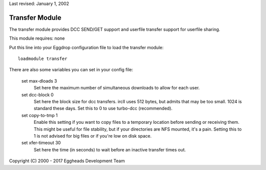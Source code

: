 Last revised: January 1, 2002

.. _transfer:

===============
Transfer Module
===============

The transfer module provides DCC SEND/GET support and userfile transfer
support for userfile sharing.

This module requires: none

Put this line into your Eggdrop configuration file to load the transfer
module::

  loadmodule transfer

There are also some variables you can set in your config file:

  set max-dloads 3
    Set here the maximum number of simultaneous downloads to allow for
    each user.

  set dcc-block 0
    Set here the block size for dcc transfers. ircII uses 512 bytes,
    but admits that may be too small. 1024 is standard these days.
    Set this to 0 to use turbo-dcc (recommended).

  set copy-to-tmp 1
    Enable this setting if you want to copy files to a temporary location
    before sending or receiving them. This might be useful for file
    stability, but if your directories are NFS mounted, it's a pain.
    Setting this to 1 is not advised for big files or if you're low on
    disk space.

  set xfer-timeout 30
    Set here the time (in seconds) to wait before an inactive transfer
    times out.

Copyright (C) 2000 - 2017 Eggheads Development Team
